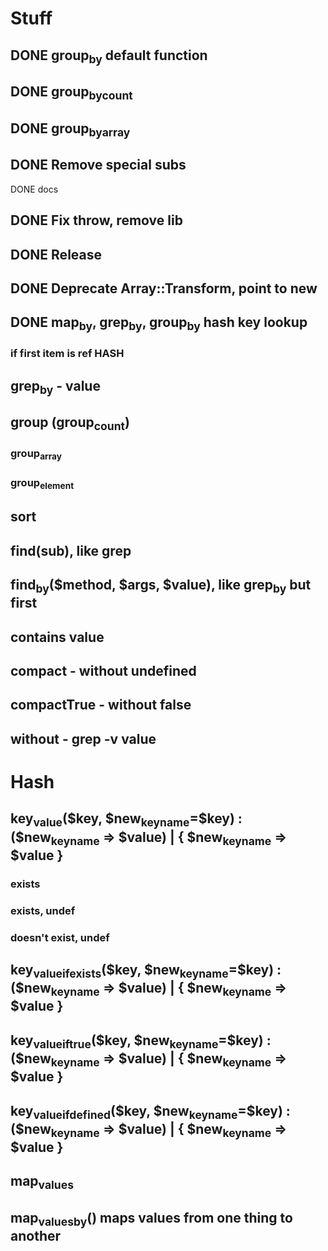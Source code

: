 * Stuff
** DONE group_by default function
** DONE group_by_count
** DONE group_by_array
** DONE Remove special subs
**** DONE docs
** DONE Fix throw, remove lib
** DONE Release
** DONE Deprecate Array::Transform, point to new
** DONE map_by, grep_by, group_by hash key lookup
*** if first item is ref HASH
** grep_by - value
** group (group_count)
*** group_array
*** group_element
** sort
** find(sub), like grep
** find_by($method, $args, $value), like grep_by but first
** contains value
** compact - without undefined
** compactTrue - without false
** without - grep -v value
* Hash
** key_value($key, $new_key_name=$key) : ($new_key_name => $value) | { $new_key_name => $value }
*** exists
*** exists, undef
*** doesn't exist, undef
** key_value_if_exists($key, $new_key_name=$key) : ($new_key_name => $value) | { $new_key_name => $value }
** key_value_if_true($key, $new_key_name=$key) : ($new_key_name => $value) | { $new_key_name => $value }
** key_value_if_defined($key, $new_key_name=$key) : ($new_key_name => $value) | { $new_key_name => $value }
** map_values
** map_values_by() maps values from one thing to another
